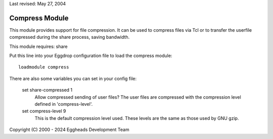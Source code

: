 Last revised: May 27, 2004

.. _compress:

===============
Compress Module
===============

This module provides support for file compression. It can be used
to compress files via Tcl or to transfer the userfile compressed during the
share process, saving bandwidth.

This module requires: share

Put this line into your Eggdrop configuration file to load the compress
module::

  loadmodule compress

There are also some variables you can set in your config file:

  set share-compressed 1
    Allow compressed sending of user files? The user files are compressed
    with the compression level defined in 'compress-level'.

  set compress-level 9
    This is the default compression level used. These levels are the same
    as those used by GNU gzip.


Copyright (C) 2000 - 2024 Eggheads Development Team
